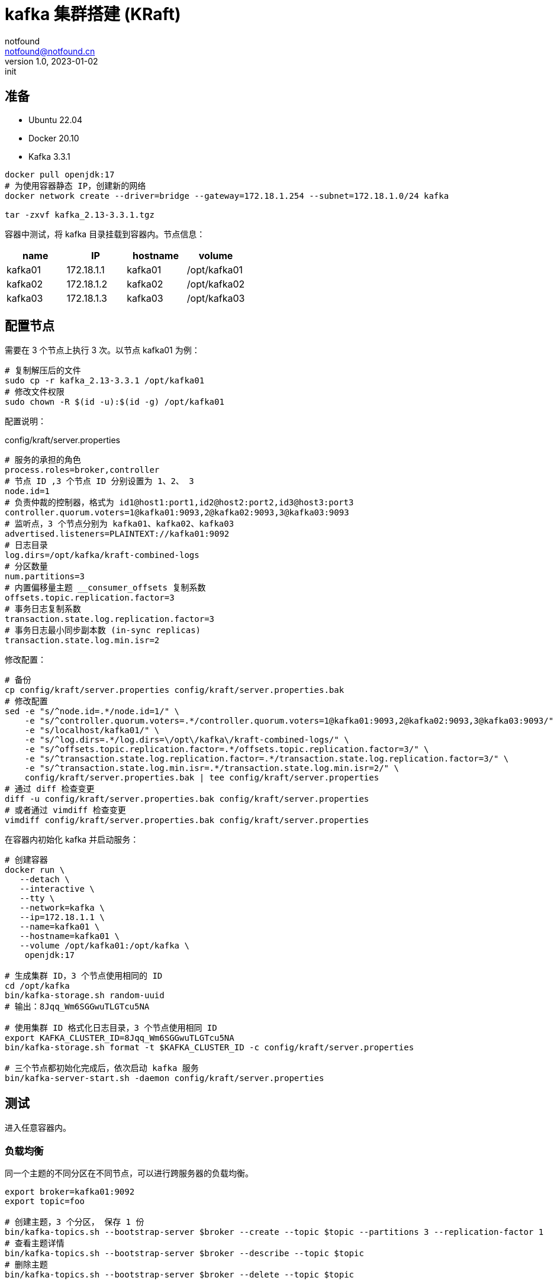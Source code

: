 = kafka 集群搭建 (KRaft)
notfound <notfound@notfound.cn>
1.0, 2023-01-02: init

:page-slug: kafka-cluster-start
:page-category: kafka
:page-draft: false

== 准备

- Ubuntu 22.04
- Docker 20.10
- Kafka 3.3.1

[source,bash]
----
docker pull openjdk:17
# 为使用容器静态 IP，创建新的网络
docker network create --driver=bridge --gateway=172.18.1.254 --subnet=172.18.1.0/24 kafka

tar -zxvf kafka_2.13-3.3.1.tgz
----

容器中测试，将 kafka 目录挂载到容器内。节点信息：

|===
| name |IP |hostname | volume

| kafka01 | 172.18.1.1 | kafka01 | /opt/kafka01
| kafka02 | 172.18.1.2 | kafka02 | /opt/kafka02
| kafka03 | 172.18.1.3 | kafka03 | /opt/kafka03
|===


== 配置节点

需要在 3 个节点上执行 3 次。以节点 kafka01 为例：

[source,bash]
----
# 复制解压后的文件
sudo cp -r kafka_2.13-3.3.1 /opt/kafka01
# 修改文件权限
sudo chown -R $(id -u):$(id -g) /opt/kafka01
----

配置说明：

.config/kraft/server.properties
[source,properties]
----
# 服务的承担的角色
process.roles=broker,controller
# 节点 ID ,3 个节点 ID 分别设置为 1、2、 3
node.id=1
# 负责仲裁的控制器，格式为 id1@host1:port1,id2@host2:port2,id3@host3:port3
controller.quorum.voters=1@kafka01:9093,2@kafka02:9093,3@kafka03:9093
# 监听点，3 个节点分别为 kafka01、kafka02、kafka03
advertised.listeners=PLAINTEXT://kafka01:9092
# 日志目录
log.dirs=/opt/kafka/kraft-combined-logs
# 分区数量
num.partitions=3
# 内置偏移量主题 __consumer_offsets 复制系数
offsets.topic.replication.factor=3
# 事务日志复制系数
transaction.state.log.replication.factor=3
# 事务日志最小同步副本数 (in-sync replicas)
transaction.state.log.min.isr=2
----

修改配置：

[source,bash]
----
# 备份
cp config/kraft/server.properties config/kraft/server.properties.bak
# 修改配置
sed -e "s/^node.id=.*/node.id=1/" \
    -e "s/^controller.quorum.voters=.*/controller.quorum.voters=1@kafka01:9093,2@kafka02:9093,3@kafka03:9093/" \
    -e "s/localhost/kafka01/" \
    -e "s/^log.dirs=.*/log.dirs=\/opt\/kafka\/kraft-combined-logs/" \
    -e "s/^offsets.topic.replication.factor=.*/offsets.topic.replication.factor=3/" \
    -e "s/^transaction.state.log.replication.factor=.*/transaction.state.log.replication.factor=3/" \
    -e "s/^transaction.state.log.min.isr=.*/transaction.state.log.min.isr=2/" \
    config/kraft/server.properties.bak | tee config/kraft/server.properties
# 通过 diff 检查变更
diff -u config/kraft/server.properties.bak config/kraft/server.properties
# 或者通过 vimdiff 检查变更
vimdiff config/kraft/server.properties.bak config/kraft/server.properties
----

在容器内初始化 kafka 并启动服务：

[source,bash]
----
# 创建容器
docker run \
   --detach \
   --interactive \
   --tty \
   --network=kafka \
   --ip=172.18.1.1 \
   --name=kafka01 \
   --hostname=kafka01 \
   --volume /opt/kafka01:/opt/kafka \
    openjdk:17

# 生成集群 ID，3 个节点使用相同的 ID
cd /opt/kafka
bin/kafka-storage.sh random-uuid
# 输出：8Jqq_Wm6SGGwuTLGTcu5NA

# 使用集群 ID 格式化日志目录，3 个节点使用相同 ID
export KAFKA_CLUSTER_ID=8Jqq_Wm6SGGwuTLGTcu5NA
bin/kafka-storage.sh format -t $KAFKA_CLUSTER_ID -c config/kraft/server.properties

# 三个节点都初始化完成后，依次启动 kafka 服务
bin/kafka-server-start.sh -daemon config/kraft/server.properties
----

== 测试

进入任意容器内。

=== 负载均衡

同一个主题的不同分区在不同节点，可以进行跨服务器的负载均衡。

[source,bash]
----
export broker=kafka01:9092
export topic=foo

# 创建主题，3 个分区， 保存 1 份
bin/kafka-topics.sh --bootstrap-server $broker --create --topic $topic --partitions 3 --replication-factor 1
# 查看主题详情
bin/kafka-topics.sh --bootstrap-server $broker --describe --topic $topic
# 删除主题
bin/kafka-topics.sh --bootstrap-server $broker --delete --topic $topic
----

主题详情：

[source,text]
----
Topic: foo	TopicId: SatE7dwySoWwTDs1JK70kQ	PartitionCount: 3	ReplicationFactor: 1	Configs: segment.bytes=1073741824
	Topic: foo	Partition: 0	Leader: 3	Replicas: 3	Isr: 3
	Topic: foo	Partition: 1	Leader: 1	Replicas: 1	Isr: 1
	Topic: foo	Partition: 2	Leader: 2	Replicas: 2	Isr: 2
----

.主题详情示意图
[source,plantuml]
----
@startuml
node "broker 3" {
  card "Topic foo" as t3 {
    card "Partition 0"
  }
}

node "broker 1" {
  card "Topic foo" as t1 {
    card "Partition 1"
  }
}

node "broker 2" {
  card "Topic foo" as t2 {
    card "Partition 2"
  }
}
@enduml
----
* 主题 foo 上的 3 个分区分布在 3 个节点上

=== 复制

通过复制可避免因为单点故障造成数据丢失。

[source,bash]
----
export broker=kafka01:9092
export topic=bar

# 创建主题，1 个分区， 保存 3 份
bin/kafka-topics.sh --bootstrap-server $broker --create --topic $topic --partitions 1 --replication-factor 3 
# 查看主题详情
bin/kafka-topics.sh --bootstrap-server $broker --describe --topic $topic
----

主题详情：

[source,text]
----
Topic: bar	TopicId: sgJStn8BSICA_z-mA5i5mQ	PartitionCount: 1	ReplicationFactor: 3	Configs: segment.bytes=1073741824
	Topic: bar	Partition: 0	Leader: 2	Replicas: 2,3,1	Isr: 2,3,1
----

.主题详情示意图
[source,plantuml]
----
@startuml
node "broker 1" {
  card "Topic bar" as t1 {
    card "Partition 0" as p1
  }
}

node "broker 2(Leader)" {
  card "Topic bar" as t2 {
    card "Partition 0" as p2
  }
}

node "broker 3" {
  card "Topic bar" as t3 {
    card "Partition 0" as p3
  }
}
@enduml
----
* 主题 bar 分区 0 在 3 个节点上各保存了 1 份，其中首领副本为 2

=== 检查偏移主题

进行生产、消费后，会创建内置偏移主题 `__consumer_offsets`

[source,bash]
----
export broker=kafka01:9092
export topic=__consumer_offsets

bin/kafka-topics.sh --bootstrap-server $broker --describe --topic $topic
----
* 确定主题开启了多个副本。

== 问题

1. 创建容器时出现 `WARNING: IPv4 forwarding is disabled. Networking will not work.`
+
重启容器：
+
[source,bash]
----
sudo systemctl restart docker.service
----

== 参考

* https://giraffetree.me/2020/09/03/The-coordinator-is-not-available/
* https://kafka.apache.org/documentation
